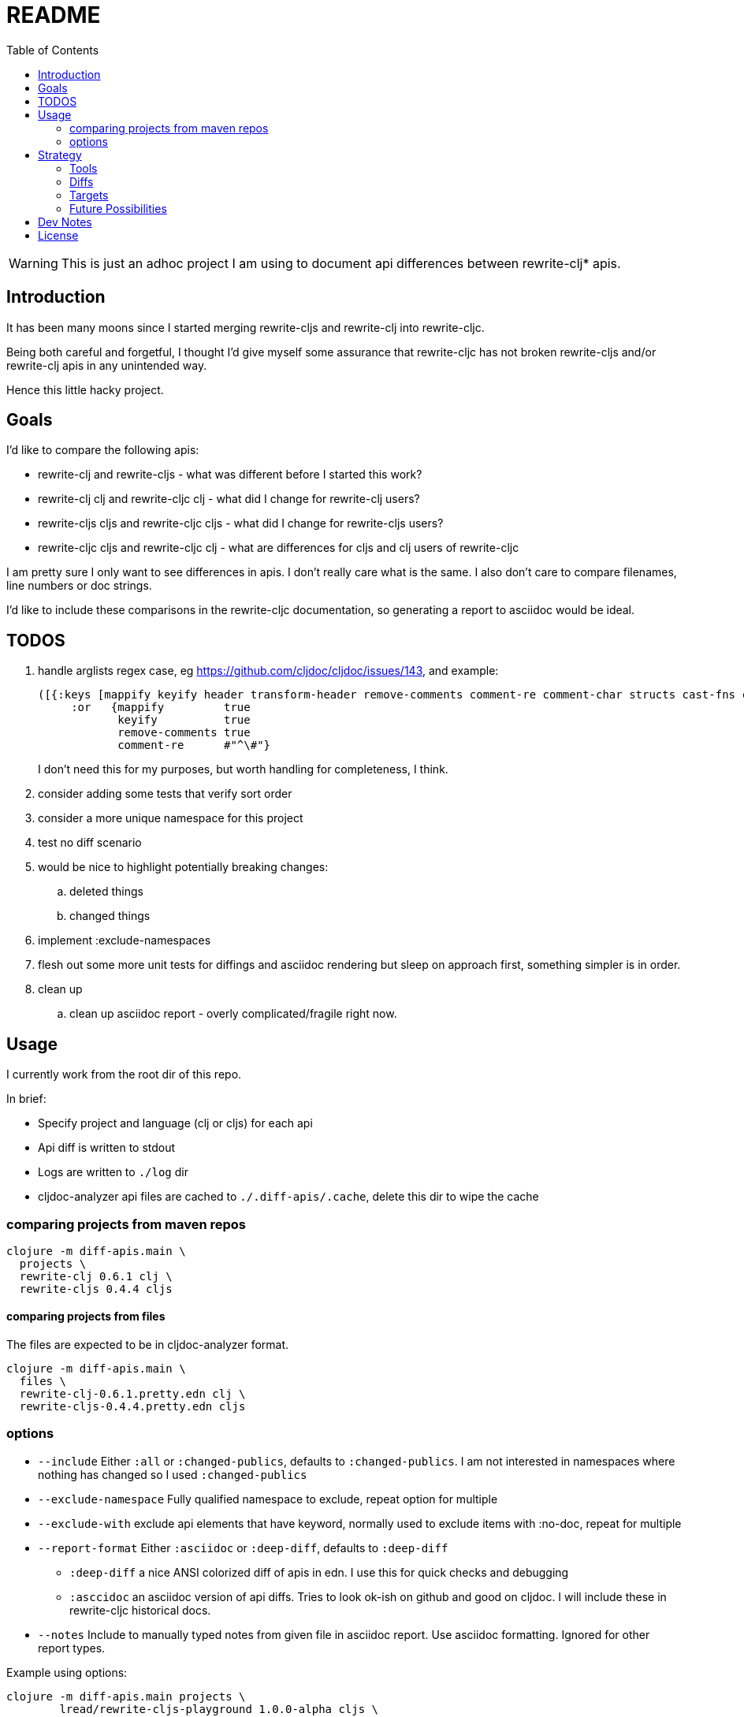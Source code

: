 = README
:toc:

WARNING: This is just an adhoc project I am using to document api differences
between rewrite-clj* apis.

== Introduction

It has been many moons since I started merging rewrite-cljs and rewrite-clj into
rewrite-cljc.

Being both careful and forgetful, I thought I'd give myself some assurance that
rewrite-cljc has not broken rewrite-cljs and/or rewrite-clj apis in any
unintended way.

Hence this little hacky project.

== Goals

I'd like to compare the following apis:

* rewrite-clj and rewrite-cljs - what was different before I started this work?
* rewrite-clj clj and rewrite-cljc clj - what did I change for rewrite-clj
  users?
* rewrite-cljs cljs and rewrite-cljc cljs - what did I change for rewrite-cljs
  users?
* rewrite-cljc cljs and rewrite-cljc clj - what are differences for cljs and clj
  users of rewrite-cljc

I am pretty sure I only want to see differences in apis. I don't really care
what is the same. I also don't care to compare filenames, line numbers or doc
strings.

I'd like to include these comparisons in the rewrite-cljc documentation, so
generating a report to asciidoc would be ideal.

== TODOS

. handle arglists regex case, eg https://github.com/cljdoc/cljdoc/issues/143, and example:
+
----
([{:keys [mappify keyify header transform-header remove-comments comment-re comment-char structs cast-fns cast-exception-handler cast-only]
     :or   {mappify         true
            keyify          true
            remove-comments true
            comment-re      #"^\#"}
----
I don't need this for my purposes, but worth handling for completeness, I think.
. consider adding some tests that verify sort order
. consider a more unique namespace for this project
. test no diff scenario
. would be nice
  to highlight potentially breaking changes:
.. deleted things
.. changed things
. implement :exclude-namespaces
. flesh out some more unit tests for diffings and asciidoc rendering but sleep
  on approach first, something simpler is in order.
. clean up
.. clean up asciidoc report - overly complicated/fragile right now.

== Usage

I currently work from the root dir of this repo.

In brief:

* Specify project and language (clj or cljs) for each api
* Api diff is written to stdout
* Logs are written to `./log` dir
* cljdoc-analyzer api files are cached to `./.diff-apis/.cache`, delete this dir to wipe the cache

=== comparing projects from maven repos

[source,shell]
----
clojure -m diff-apis.main \
  projects \
  rewrite-clj 0.6.1 clj \
  rewrite-cljs 0.4.4 cljs
----

==== comparing projects from files

The files are expected to be in cljdoc-analyzer format.

[source,shell]
----
clojure -m diff-apis.main \
  files \
  rewrite-clj-0.6.1.pretty.edn clj \
  rewrite-cljs-0.4.4.pretty.edn cljs
----

=== options

* `--include` Either `:all` or `:changed-publics`, defaults to `:changed-publics`.
  I am not interested in namespaces where nothing has changed so I used `:changed-publics`
* `--exclude-namespace` Fully qualified namespace to exclude, repeat option for multiple
* `--exclude-with` exclude api elements that have keyword, normally used to
  exclude items with :no-doc, repeat for multiple
* `--report-format` Either `:asciidoc` or `:deep-diff`, defaults to `:deep-diff`
** `:deep-diff` a nice ANSI colorized diff of apis in edn.  I use this for quick checks and debugging
** `:asccidoc` an asciidoc version of api diffs. Tries to look ok-ish on github and good on cljdoc.
   I will include these in rewrite-cljc historical docs.
* `--notes` Include to manually typed notes from given file in asciidoc report.
  Use asciidoc formatting. Ignored for other report types.

Example using options:

[source,shell]
----
clojure -m diff-apis.main projects \
        lread/rewrite-cljs-playground 1.0.0-alpha cljs \
        lread/rewrite-cljs-playground 1.0.0-alpha clj \
        --exclude-namespace rewrite-clj.potemkin.clojure \
        --exclude-with :no-doc \
        --exclude-with :skip-wiki \
        --report-format :asciidoc \
        --notes diff-notes/rewrite-cljc-nodoc.adoc > g4-nodoc.adoc
----

== Strategy

=== Tools
Api data is fetched via https://github.com/lread/cljdoc-analyzer[cljdoc-analyzer].

https://github.com/lambdaisland/deep-diff[Kaocha deep-diff] looks like it might
give me a good start. Its pretty printer should allow me to verify during
development.

=== Diffs
I filter to the result to show only publics that have changes in them.

* A new/deleted ns will show the entire ns and all its publics.
* A ns with attributes changed only at the ns level will also show the entire
ns and all publics.
* A ns with changed publics will show the ns with all its attributes and the
  publics with changes in them. When there is a change in a public all values
  (including unchanged ones) for the public will be included for context.
* arglists will be compared with arity keys
* namespaces, publics and members will be compared on key of :name

=== Targets
Github supports no explicit colors for asciidoc. This will make reviewing diffs
on github a bit unpleasant. I'll likely suggest viewing the diffs on cljdoc but
will still depend perhaps on asciidoc formatting being upgraded there.

Note that some folks use tricks on github to render colors. One of them is to
present text in a "diff" code block. This might be worth a few experiments as a
diff block could be directly relevant here. May try this, may not.

=== Future Possibilities

If this project does become generalized I will take the time to remedy the many
hacks it contains.

== Dev Notes

Automated circleci build intentionally fails when `script/lint` fails.

== License

`EPL-2.0` see `LICENSE`
